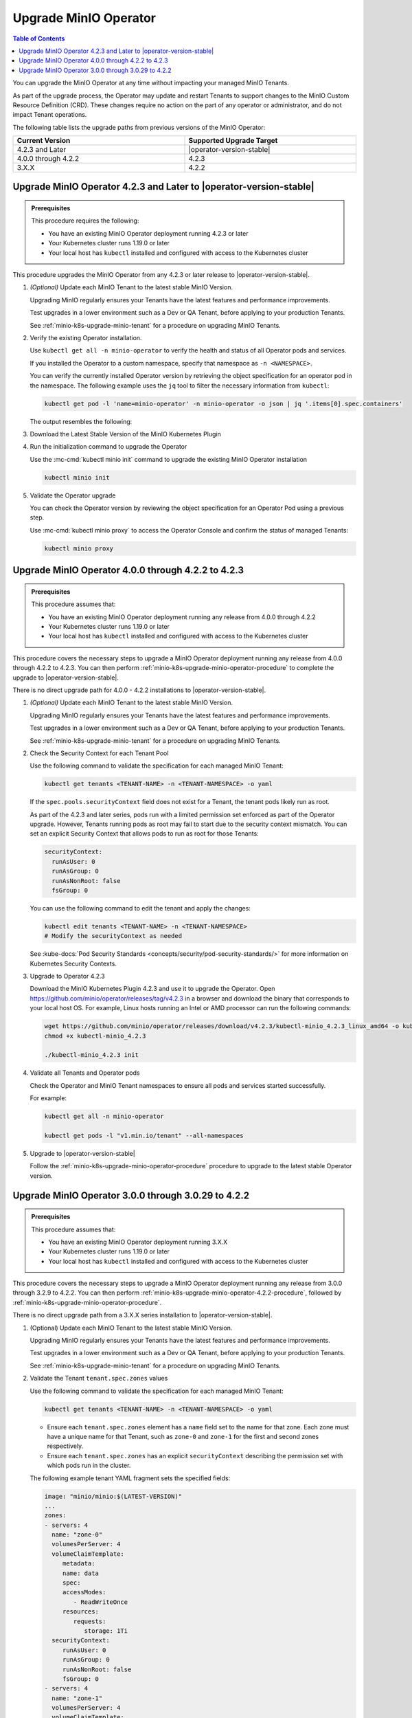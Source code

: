.. _minio-k8s-upgrade-minio-operator:

======================
Upgrade MinIO Operator
======================

.. default-domain:: minio

.. contents:: Table of Contents
   :local:
   :depth: 1

You can upgrade the MinIO Operator at any time without impacting your managed MinIO Tenants.

As part of the upgrade process, the Operator may update and restart Tenants to support changes to the MinIO Custom Resource Definition (CRD). 
These changes require no action on the part of any operator or administrator, and do not impact Tenant operations.

The following table lists the upgrade paths from previous versions of the MinIO Operator:

.. list-table::
   :header-rows: 1
   :widths: 40 40
   :width: 100%

   * - Current Version
     - Supported Upgrade Target

   * - 4.2.3 and Later
     - |operator-version-stable|
   
   * - 4.0.0 through 4.2.2
     - 4.2.3

   * - 3.X.X
     - 4.2.2

.. _minio-k8s-upgrade-minio-operator-procedure:

Upgrade MinIO Operator 4.2.3 and Later to |operator-version-stable|
-------------------------------------------------------------------

.. admonition:: Prerequisites
   :class: note

   This procedure requires the following:

   - You have an existing MinIO Operator deployment running 4.2.3 or later
   - Your Kubernetes cluster runs 1.19.0 or later
   - Your local host has ``kubectl`` installed and configured with access to the Kubernetes cluster

This procedure upgrades the MinIO Operator from any 4.2.3 or later release to |operator-version-stable|.

.. container:: procedure

   1. *(Optional)* Update each MinIO Tenant to the latest stable MinIO Version.

      Upgrading MinIO regularly ensures your Tenants have the latest features and performance improvements.

      Test upgrades in a lower environment such as a Dev or QA Tenant, before applying to your production Tenants.

      See :ref:`minio-k8s-upgrade-minio-tenant` for a procedure on upgrading MinIO Tenants.

   #. Verify the existing Operator installation.

      Use ``kubectl get all -n minio-operator`` to verify the health and status of all Operator pods and services.
      
      If you installed the Operator to a custom namespace, specify that namespace as ``-n <NAMESPACE>``.

      You can verify the currently installed Operator version by retrieving the object specification for an operator pod in the namespace.
      The following example uses the ``jq`` tool to filter the necessary information from ``kubectl``:

      .. code-block:: shell
         :class: copyable

         kubectl get pod -l 'name=minio-operator' -n minio-operator -o json | jq '.items[0].spec.containers'

      The output resembles the following:

      .. code-block:: json
         :emphasize-lines: 8-10

         {
            "env": [
               {
                  "name": "CLUSTER_DOMAIN",
                  "value": "cluster.local"
               }
            ],
            "image": "minio/operator:v4.5.1",
            "imagePullPolicy": "IfNotPresent",
            "name": "minio-operator"
         }

   #. Download the Latest Stable Version of the MinIO Kubernetes Plugin

      .. include:: /includes/k8s/install-minio-kubectl-plugin.rst

   #. Run the initialization command to upgrade the Operator

      Use the :mc-cmd:`kubectl minio init` command to upgrade the existing MinIO Operator installation

      .. code-block:: shell
         :class: copyable

         kubectl minio init

   #. Validate the Operator upgrade

      You can check the Operator version by reviewing the object specification for an Operator Pod using a previous step.

      Use :mc-cmd:`kubectl minio proxy` to access the Operator Console and confirm the status of managed Tenants:

      .. code-block:: shell
         :class: copyable

         kubectl minio proxy

.. _minio-k8s-upgrade-minio-operator-4.2.2-procedure:

Upgrade MinIO Operator 4.0.0 through 4.2.2 to 4.2.3
---------------------------------------------------

.. admonition:: Prerequisites
   :class: note

   This procedure assumes that:

   - You have an existing MinIO Operator deployment running any release from 4.0.0 through 4.2.2
   - Your Kubernetes cluster runs 1.19.0 or later
   - Your local host has ``kubectl`` installed and configured with access to the Kubernetes cluster

This procedure covers the necessary steps to upgrade a MinIO Operator deployment running any release from 4.0.0 through 4.2.2 to 4.2.3.
You can then perform :ref:`minio-k8s-upgrade-minio-operator-procedure` to complete the upgrade to |operator-version-stable|.

There is no direct upgrade path for 4.0.0 - 4.2.2 installations to |operator-version-stable|.

.. container:: procedure

   1. *(Optional)* Update each MinIO Tenant to the latest stable MinIO Version.

      Upgrading MinIO regularly ensures your Tenants have the latest features and performance improvements.

      Test upgrades in a lower environment such as a Dev or QA Tenant, before applying to your production Tenants.

      See :ref:`minio-k8s-upgrade-minio-tenant` for a procedure on upgrading MinIO Tenants.

   #. Check the Security Context for each Tenant Pool

      Use the following command to validate the specification for each managed MinIO Tenant:

      .. code-block:: shell
         :class: copyable

         kubectl get tenants <TENANT-NAME> -n <TENANT-NAMESPACE> -o yaml
      
      If the ``spec.pools.securityContext`` field does not exist for a Tenant, the tenant pods likely run as root.
      
      As part of the 4.2.3 and later series, pods run with a limited permission set enforced as part of the Operator upgrade.
      However, Tenants running pods as root may fail to start due to the security context mismatch.
      You can set an explicit Security Context that allows pods to run as root for those Tenants:

      .. code-block:: shell
         :class: copyable

         securityContext:
           runAsUser: 0
           runAsGroup: 0
           runAsNonRoot: false
           fsGroup: 0

      You can use the following command to edit the tenant and apply the changes:

      .. code-block:: shell

         kubectl edit tenants <TENANT-NAME> -n <TENANT-NAMESPACE>
         # Modify the securityContext as needed

      See :kube-docs:`Pod Security Standards <concepts/security/pod-security-standards/>` for more information on Kubernetes Security Contexts.

   #. Upgrade to Operator 4.2.3

      Download the MinIO Kubernetes Plugin 4.2.3 and use it to upgrade the Operator.
      Open https://github.com/minio/operator/releases/tag/v4.2.3 in a browser and download the binary that corresponds to your local host OS.
      For example, Linux hosts running an Intel or AMD processor can run the following commands:

      .. code-block:: shell
         :class: copyable

         wget https://github.com/minio/operator/releases/download/v4.2.3/kubectl-minio_4.2.3_linux_amd64 -o kubectl-minio_4.2.3
         chmod +x kubectl-minio_4.2.3

         ./kubectl-minio_4.2.3 init

   #. Validate all Tenants and Operator pods

      Check the Operator and MinIO Tenant namespaces to ensure all pods and services started successfully.

      For example:

      .. code-block:: shell
         :class: copyable

         kubectl get all -n minio-operator

         kubectl get pods -l "v1.min.io/tenant" --all-namespaces

   #. Upgrade to |operator-version-stable|

      Follow the :ref:`minio-k8s-upgrade-minio-operator-procedure` procedure to upgrade to the latest stable Operator version.

Upgrade MinIO Operator 3.0.0 through 3.0.29 to 4.2.2
----------------------------------------------------

.. admonition:: Prerequisites
   :class: note

   This procedure assumes that:

   - You have an existing MinIO Operator deployment running 3.X.X
   - Your Kubernetes cluster runs 1.19.0 or later
   - Your local host has ``kubectl`` installed and configured with access to the Kubernetes cluster

This procedure covers the necessary steps to upgrade a MinIO Operator deployment running any release from 3.0.0 through 3.2.9 to 4.2.2.
You can then perform :ref:`minio-k8s-upgrade-minio-operator-4.2.2-procedure`, followed by :ref:`minio-k8s-upgrade-minio-operator-procedure`.

There is no direct upgrade path from a 3.X.X series installation to |operator-version-stable|.

.. container:: procedure

   1. (Optional) Update each MinIO Tenant to the latest stable MinIO Version.

      Upgrading MinIO regularly ensures your Tenants have the latest features and performance improvements.

      Test upgrades in a lower environment such as a Dev or QA Tenant, before applying to your production Tenants.

      See :ref:`minio-k8s-upgrade-minio-tenant` for a procedure on upgrading MinIO Tenants.

   #. Validate the Tenant ``tenant.spec.zones`` values

      Use the following command to validate the specification for each managed MinIO Tenant:

      .. code-block:: shell
         :class: copyable

         kubectl get tenants <TENANT-NAME> -n <TENANT-NAMESPACE> -o yaml

      - Ensure each ``tenant.spec.zones`` element has a ``name`` field set to the name for that zone.
        Each zone must have a unique name for that Tenant, such as ``zone-0`` and ``zone-1`` for the first and second zones respectively.

      - Ensure each ``tenant.spec.zones`` has an explicit ``securityContext`` describing the permission set with which pods run in the cluster.

      The following example tenant YAML fragment sets the specified fields:

      .. code-block:: yaml

         image: "minio/minio:$(LATEST-VERSION)"
         ...
         zones:
         - servers: 4
           name: "zone-0"
           volumesPerServer: 4
           volumeClaimTemplate:
              metadata:
              name: data
              spec:
              accessModes:
                 - ReadWriteOnce
              resources:
                 requests:
                    storage: 1Ti
           securityContext:
              runAsUser: 0
              runAsGroup: 0
              runAsNonRoot: false
              fsGroup: 0
         - servers: 4
           name: "zone-1"
           volumesPerServer: 4
           volumeClaimTemplate:
              metadata:
              name: data
              spec:
              accessModes:
                 - ReadWriteOnce
              resources:
                 requests:
                    storage: 1Ti
           securityContext:
              runAsUser: 0
              runAsGroup: 0
              runAsNonRoot: false
              fsGroup: 0

      You can use the following command to edit the tenant and apply the changes:

      .. code-block:: shell

         kubectl edit tenants <TENANT-NAME> -n <TENANT-NAMESPACE>

   #. Upgrade to Operator 4.2.2

      Download the MinIO Kubernetes Plugin 4.2.2 and use it to upgrade the Operator.
      Open https://github.com/minio/operator/releases/tag/v4.2.2 in a browser and download the binary that corresponds to your local host OS.
      For example, Linux hosts running an Intel or AMD processor can run the following commands:

      .. code-block:: shell
         :class: copyable

         wget https://github.com/minio/operator/releases/download/v4.2.3/kubectl-minio_4.2.2_linux_amd64 -o kubectl-minio_4.2.2
         chmod +x kubectl-minio_4.2.2

         ./kubectl-minio_4.2.2 init

   #. Validate all Tenants and Operator pods

      Check the Operator and MinIO Tenant namespaces to ensure all pods and services started successfully.

      For example:

      .. code-block:: shell
         :class: copyable

         kubectl get all -n minio-operator

         kubectl get pods -l "v1.min.io/tenant" --all-namespaces

   #. Upgrade to 4.2.3

      Follow the :ref:`minio-k8s-upgrade-minio-operator-4.2.2-procedure` procedure to upgrade to Operator 4.2.3.
      You can then upgrade to |operator-version-stable|.
